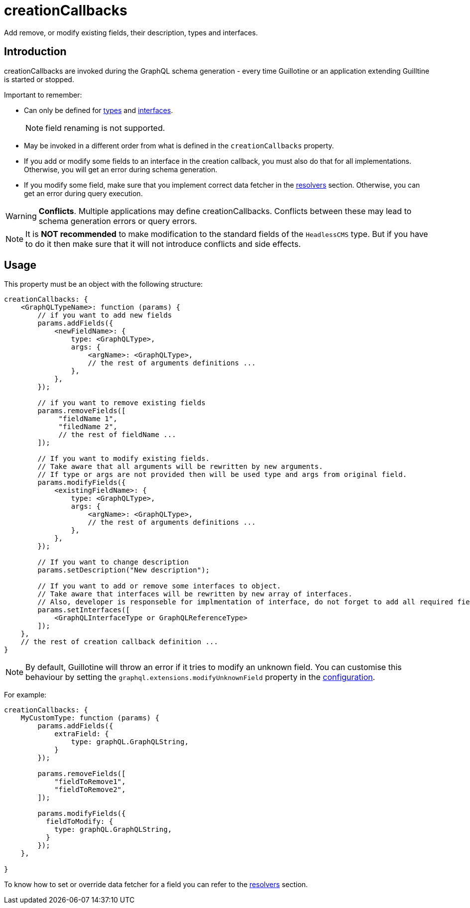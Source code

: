 = creationCallbacks

Add remove, or modify existing fields, their description, types and interfaces.

== Introduction

creationCallbacks are invoked during the GraphQL schema generation - every time Guillotine or an application extending Guilltine is started or stopped.


Important to remember:

- Can only be defined for <<types#, types>> and <<interfaces#, interfaces>>.
+
NOTE: field renaming is not supported.
+
- May be invoked in a different order from what is defined in the `creationCallbacks` property.
- If you add or modify some fields to an interface in the creation callback, you must also do that for all implementations. Otherwise, you will get an error during schema generation.
- If you modify some field, make sure that you implement correct data fetcher in the <<./resolvers#,resolvers>> section. Otherwise, you can get an error during query execution.

WARNING: *Conflicts*. Multiple applications may define creationCallbacks. Conflicts between these may lead to schema generation errors or query errors.

NOTE: It is *NOT recommended* to make modification to the standard fields of the `HeadlessCMS` type. But if you have to do it then make sure that it will not introduce conflicts and side effects.

== Usage

This property must be an object with the following structure:

[source,javascript]
----
creationCallbacks: {
    <GraphQLTypeName>: function (params) {
        // if you want to add new fields
        params.addFields({
            <newFieldName>: {
                type: <GraphQLType>,
                args: {
                    <argName>: <GraphQLType>,
                    // the rest of arguments definitions ...
                },
            },
        });

        // if you want to remove existing fields
        params.removeFields([
             "fieldName 1",
             "filedName 2",
             // the rest of fieldName ...
        ]);

        // If you want to modify existing fields.
        // Take aware that all arguments will be rewritten by new arguments.
        // If type or args are not provided then will be used type and args from original field.
        params.modifyFields({
            <existingFieldName>: {
                type: <GraphQLType>,
                args: {
                    <argName>: <GraphQLType>,
                    // the rest of arguments definitions ...
                },
            },
        });

        // If you want to change description
        params.setDescription("New description");

        // If you want to add or remove some interfaces to object.
        // Take aware that interfaces will be rewritten by new array of interfaces.
        // Also, developer is responseble for implmentation of interface, do not forget to add all required fields.
        params.setInterfaces([
            <GraphQLInterfaceType or GraphQLReferenceType>
        ]);
    },
    // the rest of creation callback definition ...
}
----

NOTE: By default, Guillotine will throw an error if it tries to modify an unknown field. You can customise this behaviour by setting the `graphql.extensions.modifyUnknownField` property in the <<../configuration#, configuration>>.


For example:

[source,javascript]
----
creationCallbacks: {
    MyCustomType: function (params) {
        params.addFields({
            extraField: {
                type: graphQL.GraphQLString,
            }
        });

        params.removeFields([
            "fieldToRemove1",
            "fieldToRemove2",
        ]);

        params.modifyFields({
          fieldToModify: {
            type: graphQL.GraphQLString,
          }
        });
    },

}
----

To know how to set or override data fetcher for a field you can refer to the <<./resolvers#,resolvers>> section.
